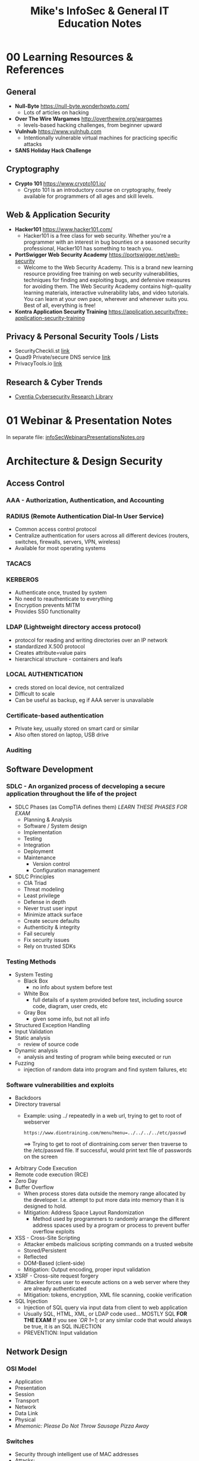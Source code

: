#+TITLE: Mike's InfoSec & General IT Education Notes
#+OPTIONS: h:2

* 00 Learning Resources & References
** General
- *Null-Byte* https://null-byte.wonderhowto.com/
  - Lots of articles on hacking
- *Over The Wire Wargames* http://overthewire.org/wargames
  - levels-based hacking challenges, from beginner upward
- *Vulnhub* https://www.vulnhub.com
  - Intentionally vulnerable virtual machines for practicing specific attacks
- *SANS Holiday Hack Challenge*
** Cryptography
- *Crypto 101* https://www.crypto101.io/
  - Crypto 101 is an introductory course on cryptography, freely available for programmers of all ages and skill levels.
** Web & Application Security
- *Hacker101* https://www.hacker101.com/
  - Hacker101 is a free class for web security. Whether you're a programmer with an interest in bug bounties or a seasoned security professional, Hacker101 has something to teach you.
- *PortSwigger Web Security Academy* https://portswigger.net/web-security
  - Welcome to the Web Security Academy. This is a brand new learning resource providing free training on web security vulnerabilities, techniques for finding and exploiting bugs, and defensive measures for avoiding them. The Web Security Academy contains high-quality learning materials, interactive vulnerability labs, and video tutorials. You can learn at your own pace, wherever and whenever suits you. Best of all, everything is free! 
- *Kontra Application Security Training* https://application.security/free-application-security-training
** Privacy & Personal Security Tools / Lists
- SecurityCheckli.st [[https://securitycheckli.st/][link]]
- Quad9 Private/secure DNS service [[https://www.quad9.net/][link]]
- PrivacyTools.io [[https://www.privacytools.io/][link]]
** Research & Cyber Trends
- [[https://library.cyentia.com/][Cyentia Cybersecurity Research Library]]
* 01 Webinar & Presentation Notes
In separate file: [[file:infoSecWebinarsPresentationsNotes.org][infoSecWebinarsPresentationsNotes.org]]
* Architecture & Design Security
** Access Control
*** AAA - Authorization, Authentication, and Accounting
*** RADIUS (Remote Authentication Dial-In User Service)
- Common access control protocol
- Centralize authentication for users across all different devices (routers, switches, firewalls, servers, VPN, wireless)
- Available for most operating systems
*** TACACS
*** KERBEROS
- Authenticate once, trusted by system
- No need to reauthenticate to everything
- Encryption prevents MITM
- Provides SSO functionality
*** LDAP (Lightweight directory access protocol)
- protocol for reading and writing directories over an IP network
- standardized X.500 protocol
- Creates attribute=value pairs
- hierarchical structure - containers and leafs
*** LOCAL AUTHENTICATION
- creds stored on local device, not centralized
- Difficult to scale
- Can be useful as backup, eg if AAA server is unavailable
*** Certificate-based authentication
- Private key, usually stored on smart card or similar
- Also often stored on laptop, USB drive
*** Auditing
** Software Development
*** SDLC - An organized process of decveloping a secure application throughout the life of the project
- SDLC Phases (as CompTIA defines them) /LEARN THESE PHASES FOR EXAM/
  - Planning & Analysis
  - Software / System design
  - Implementation
  - Testing
  - Integration
  - Deployment
  - Maintenance
    - Version control
    - Configuration management
- SDLC Principles
  - CIA Triad
  - Threat modeling
  - Least privilege
  - Defense in depth
  - Never trust user input
  - Minimize attack surface
  - Create secure defaults
  - Authenticity & integrity
  - Fail securely
  - Fix security issues
  - Rely on trusted SDKs
*** Testing Methods
- System Testing
  - Black Box
    - no info about system before test
  - White Box
    - full details of a system provided before test, including source code, diagram, user creds, etc
  - Gray Box
    - given some info, but not all info
- Structured Exception Handling
- Input Validation
- Static analysis
  - review of source code
- Dynamic analysis
  - analysis and testing of program while being executed or run
- Fuzzing
  - injection of random data into program and find system failures, etc
*** Software vulnerabilities and exploits
- Backdoors
- Directory traversal
  - Example: using ../ repeatedly in a web url, trying to get to root of webserver
    : https://www.diontraining.com/menu?menu=../../../../etc/passwd
     ==> Trying to get to root of diontraining.com server then traverse to the /etc/passwd file. If successful, would print text file of passwords on the screen
- Arbitrary Code Execution
- Remote code execution (RCE)
- Zero Day
- Buffer Overflow
  - When process stores data outside the memory range allocated by the developer. I.e. attempt to put more data into memory than it is designed to hold.
  - Mitigation: Address Space Layout Randomization
    - Method used by programmers to randomly arrange the different address spaces used by a program or process to prevent buffer overflow exploits
- XSS - Cross-Site Scripting
  - Attacker embeds malicious scripting commands on a trusted website
  - Stored/Persistent
  - Reflected
  - DOM-Based (client-side)
  - Mitigation: Output encoding, proper input validation
- XSRF - Cross-site request forgery
  - Attacker forces user to execute actions on a web server where they are already authenticated
  - Mitigation: tokens, encryption, XML file scanning, cookie verification
- SQL Injection
  - Injection of SQL query via input data from client to web application
  - Usually SQL, HTML, XML, or LDAP code used... MOSTLY SQL
    *FOR THE EXAM* If you see /`OR 1=1;/ or any similar code that would always be true, it is an SQL INJECTION
  - PREVENTION: Input validation
** Network Design
*** OSI Model
- Application
- Presentation
- Session
- Transport
- Network
- Data Link
- Physical
- /Mnemonic: Please Do Not Throw Sausage Pizza Away/
*** Switches
- Security through intelligent use of MAC addresses
- Attacks:
  - MAC Flooding
    - Attempt to overwhelm the limited switch memory set asside to store the MAC addresses for each port
    - Can cause switch to fail-open, begin to act like hub (i.e. send packates to all connected devices, not just selecting by MAC address)
  - MAC Spoofing
    - Attacker masks MAC address to pretend to be another device
    - Often combined with ARP spoofing
  - Physical Tampering
- Routers
  - Access control list (ACL) -- attack via IP spoofing
  - Often insecure out-of-the-box
*** Network Zones
- LAN
- WAN
- DMZ
- Subnets
*** Network Access Control (NAC)
- Devices sare scanned to determine current state prior to being allowed onto the network
- Enter network only on pass assessment
- Persistent vs Non-Persistent agents
- Port-based NAC: 802.1x
*** VLANs
- Segment the network
- reduce collisions
- organize the network
- boost performance
- increase security
- Attacks
  - Switch spoofing: attacker configures device to pretend it is a switch, negotiate trunk link to break out of vlan
  - Double tagging - attacker adds additional VLAN tags to creat outer and inner tag
*** Subnetting
- compartmentalization
- subnet policies and monitoring can aid in security of network
*** NAT - Network Address Translation
- Changing IP address while it transits across a router
- NAT can help us hide our network IPs
- *Port Address Translation* - Router keeps track of requests from internal hosts by using random high number ports for each request
- /Exam note:/ Refresh on Private IP ranges
  - Class A / Class B / Class C
  - Private IP addresses can never be transmitted over the internet
*** Telephony
- Devices that provide voice communication
** Perimeter Security
- Boundary between LAN & WAN
*** Firewalls
- Packet filtering -- stateless & statefull
  - Stateless: accept or reject packets based on ACL rules
  - Statefull: tracks packets leaving the network and only allows matching inbound
- NAT Filtering
- Explicit Allow, Explicit Deny, Implicit Deny
*** Web Application Firewalls
- Traffic control on data sent to and from a web app
*** Proxy Server
- Disable Proxy Auto-configuration file (PAC) for security
*** NIDS vs. NIPS
**** NIDS - Network Intrusion Detection System
- Attempts to detect, log, and alert on malicious network activities
- Usually placed right behind the firewall
- Promiscuous mode -- see all network traffic on a segment (e.g. Span port on network switch)
- Only uses signature based rules or heuristics. Logs and alerts -- no preventive action.
**** NIPS - Network Intrusion Prevention System
- Attempts to remove, detain, or redirect malicious traffic
- Must be *in-line* of network traffic flow
**** May have built-in protocol analyizer - AKA Deep Packet Inspection
*** UTM - Unified Threat Management
- AKA Next Generation Firewall (NGFW)
- May include firewall, NIDS/NIPS, content filter, antimalware, dlp, and vpn
** Cloud Computing
*** Know the 4 types:
- Public
- Private
- Hybrid
- Community
*** As A Service
- Infrastructure
- Platform
- Software
*** Domain Controller - Active Directory Attack
- Kerberos attack called "golden ticket"
* Cloud
** Microsoft Azure
https://www.microsoft.com/en-us/azureessentials/Pivot/AzureEssentials/AzureInfrastructure/Watch
- PaaS - Platform as a service - MSFT runs compute & app services, you manage apps & data
- IS - Infrastructure as a service - MSFT manage compute, storage, & network infrastructure, you manage everything else
- 40 global regions (collections of data centers)
- Compute -- run VMs, set up your own or use pre-configured VMs
* Cryptography & PKI Security
* Docker
*** [[http://codeopolis.com/posts/25-basic-docker-commands-for-beginners/][25 Basic Docker Commands for Beginners]]
*** You can see the containers on your computer using:
: docker container ls
*** Remove all images and containers
- *Warning: This will destroy all your images and containers. There is no way to restore them!*
**** Run those commands in a shell:
: docker rm $(docker ps -a -q)
: docker rmi $(docker images -q)
****  In case you want to delete even those images that are referenced in repositories, use:
: docker rmi $(docker images -q) --force
* Emacs
** Org Mode
- Convert text or headings to list
: C-c -
- Mark (select) entire subtree: =C-c @=
  - can then delete, for example
*** Tables
- https://orgmode.org/worg/org-tutorials/tables.html
- https://orgmode.org/manual/Built_002din-Table-Editor.html
**** Creating a table
Create a table from scratch using =C-c |=

Or start by typing the "|" character at the beginning of a line and between column headers. 
: |One | Two | Three
Then =C-c RET= to automatically generate the headers and separator row as follows:
| One | Two | Three |
|-----+-----+-------|
|     |     |       |

Or Start the second line with "|-" to create the header separator row:
: | One | Two | Three |
: |-
Then =TAB= to get:
| One | Two | Three |
|-----+-----+-------|
|     |     |       |
**** Working with table
- Copy down from previous cell =S-RET=
- Blank field at point =C-c SPC=
*** Refile
- Org-refile =C-c C-w=
- Add file to org-agenda-files (to be a refile target) =C-c [=
** Dired
*** Editing the Dired Buffer =C-x C-q=
Wdired is a special mode that allows you to perform file operations by editing the Dired buffer directly (the “W” in “Wdired” stands for “writable”). To enter Wdired mode, type C-x C-q (dired-toggle-read-only) while in a Dired buffer. Alternatively, use the ‘Immediate / Edit File Names’ menu item.

While in Wdired mode, you can rename files by editing the file names displayed in the Dired buffer. All the ordinary Emacs editing commands, including rectangle operations and query-replace, are available for this. Once you are done editing, type C-c C-c (wdired-finish-edit). This applies your changes and switches back to ordinary Dired mode.

Apart from simply renaming files, you can move a file to another directory by typing in the new file name (either absolute or relative). To mark a file for deletion, delete the entire file name. To change the target of a symbolic link, edit the link target name which appears next to the link name. 

[[https://www.gnu.org/software/emacs/manual/html_node/emacs/Wdired.html][Source: Emacs Manual]]
** General
- Mark multiple lines as comments: select region, then =M-;= (Note: same thing to un-comment)
- =M-u= upcase word (make word uppercase from point)
** Macro
- Define kbd macro =C-x (=
- End macro =C-x )=
- Execute macro =C-x e=
* Firefox
** Tweaks
*** How to restore the old Firefox address bar [[https://www.ghacks.net/2020/04/08/how-to-restore-the-old-firefox-address-bar/][source gHacks]]
1. Load about:config in the browser's address bar.
2. Confirm that you will be careful.
3. Search for the following preferences and set them all to FALSE
   : browser.urlbar.openViewOnFocus
   : browser.urlbar.update1
   : browser.urlbar.update1.interventions
   : browser.urlbar.update1.searchTips
   : browser.urlbar.update1.view.stripHttps
4. Restart the Firefox web browser.
* Identity & Access Management (IAM) Security
* Linux
*** PACKAGE MANAGEMENT
**** Remove PPA
- Using APT in Terminal
: sudo add-apt-repository --remove ppa:PPA_name/ppa
- Using source list in Terminal
: sudo ls /etc/apt/sources.list.d
Look for desired PPA and remove using
: sudo rm -i /etc/apt/sources.list.d/PPA_name
*** Cron
- start cronjob scripts with =#!/bin/bash -l= so they pick up the ~/.bash_profile environment variables
- edit crontab with =crontab -e=
- =crontab -l= to list user crontab
- reload (probably superfluous): =sudo service cron reload=
*** KDE Desktop Environment
**** Quit/Restart
Open terminal or Run dialog (Ctrl + F2)
: killall plasmashell #to stop it
: kstart plasmashell #to restart it
*** Wifi/Ethernet
**** Network not connecting
- Reset network manager:
sudo systemctl restart NetworkManager
*** Cron
see https://help.ubuntu.com/community/CronHowto
*** Install .deb
Download deb file
In terminal: 
cd to deb location
dpkg -i *.deb
*** fdupes – A Command Line Tool to Find and Delete Duplicate Files in Linux
- ref: https://www.tecmint.com/fdupes-find-and-delete-duplicate-files-in-linux/
- Suggested use:
  - Review all duplicates, recursive, multiple directories, with filesize: =$ fdupes -S -R <dir1> <dir2> > ~/fdupeslist.txt=
  - Same search, delete files (prompted one set at a time): =$ fdupes -d -R <dir1> <dir2>=
* Networking
(TCP/IP/switching/routing/protocols,etc.)
** Network Tools
*** IP Scanner: Arp-Scan
sudo arp scan -l
- modifier -l scans local network
- can also specify by IP/Subnet or by IP range, e.g.
  - sudo arp-scan 192.168.1.0/24     #Scans 192.168.1.0 255.255.255.0
  - sudo arp-scan 192.168.1.1-192.168.1.254     #Scans the obvious range
- http://itswapshop.com/articles/top-3-ip-scanners-linux
*** Port Scanner: nmap
sudo nmap -sP 192.168.1.0/24     #Scans 192.168.1.0 255.255.255.0
sudo nmap -sP 192.168.1.1-254     #Scans the obvious range

can also be used as an IP scanner, but slower than arp-scan.
- http://itswapshop.com/articles/top-3-ip-scanners-linux
** IP - Internet Protocol
*** PROTOCOL: TCP & UDP - OSI Layer 4 - Transport Layer
**** TCP - Transmission control protocol
- Connection-oriented (setup & close)
- Reliable delivery - get acknowledgement
- Flow control
**** UDP - User Datagram Protocol
- Connectionless protocol -- no verification, open or close
- "unreliable" - no return verification
- No flow control
*** Port Number - where the packet needs to go within the IP address device
- Non-ephemeral ports -- permanent port numbers (usually used by services)
- Ephemeral (temporary) port numbers
- Port numbers are for communication, not security
- Ports tell the server/device which application needs to get the data in the packet
** Common Ports and Protocols
| PORT            | PROTOCOl         | DESCRIPTION                                                                                                                              |
|-----------------+------------------+------------------------------------------------------------------------------------------------------------------------------------------|
| 21 TCP          | FTP              | File Transfer Protocol is used to transfer files from host to host                                                                      |
| 22 TCP/UDP      | SSH, SCP, SFTP   | Secure Shell is used to remotely administer network devices and systems. SCP is used for secure copy and SFTP for secure FTP.            |
| 23 TCP/UDP      | Telnet           | Unencrypted method to remotely administer network devices (should not be used)                                                           |
| 25 TCP          | SMTP             | Simple Mail Transfer Protocl is used to send email over the internet                                                                     |
| 53 TCP/UDP      | DNS              | Domain Name Service is used to resolve hostnames to IPs and IPs to hostnames                                                             |
| 69 UDP          | TFTP             | Trivial FTP is used as a simplified version of FPT to put a file on a remote host or get a file from a remote host                       |
| 80 TCP          | HTTP             | Hyper Text Transfer Protocol is used to transmit web page data to a cilent for unsecured web browsing                                    |
| 88 TCP/UDP      | Kerberos         | Used for network authentication using a system of tickets within a Windows domain                                                        |
| 110 TCP         | POP3             | Post Office Protocol v3 is used to receive email from a mail server                                                                      |
| 119 TCP         | NNTP             | Network News Transfer Protocol is used to transport Usenet articles                                                                      |
| 135 TCP/UDP     | RPC/DCOM-scm     | Remote Procedure Call is used to locate DCOM ports                                                                                       |
| 137-139 TCP/UDP | NetBIOS          | NetBIOS is used to conduct name querying, sending of data, and other functions over a NetBIOS connection                                 |
| 143 TCP         | IMAP             | Internet Message Access Protocol is used to receive email from a mail server with more features than POP3                                |
| 161 UDP         | SNMP             | Simple Network Management Protocol is used to remotely monitor network devices                                                           |
| 162 TCP/UDP     | SNMPTRAP         | Used to send Trap and InformRequests to the SNMP Manager on a network                                                                    |
| 389 TCP/UDP     | LDAP             | Lightweight Directory Access Protocol is used to maintain directories of users and other objects                                         |
| 443 TCP         | HTTPS            | Hyper Text Transfer Protocol Secure is used to transmit web page data to a client over the internet with an SSL/TLS encrypted connection |
| 445 TCP         | SMB              | Server Message Block is used to provide shared access to files and other resources on a network                                          |
| 456/587 TCP     | SMTP SSL/TLS     | Simple Mail Transfer Protocol used to send email over the internet with an SSL/TLS encrypted connection                                  |
| 514 UDP         | Syslog           | Syslog is used to conduct computer message loggin, especially for routers and firewall logs                                              |
| 636 TCP/UDP     | LDAP SSL/TLS     | LDAP is used to maintain directories of users and other objects over an encrypted SSL/TLS connection                                     |
| 860 TCP         | iSCSI            | iSCSI is used for linking data storage facilities over IP                                                                                |
| 989/990 TCP     | FTPS             | File Transfer Protocol Secure is used to transfer files from host to host over an SSL/TLS encrypted connection                           |
| 993 TCP         | IMAP4 w. SSL/TLS | Internet Message Access Protocol is used to receive email from a mail server over SSL/TLS encrytped connection                           |
| 995 TCP         | POP3 w. SSL/TLS  | POP3 using SSL/TLS encrypted connection                                                                                                  |
| 1433 TCP        | Ms-sql-s         | Microsoft SQL Server is used to receive SQL database queries from clients                                                                |
| 1645/1646 UDP   | RADIUS (alt.)    | (Alternative) Remote Authentication Dial-In User Service is used for authentication and authorization (1645) and accounting (1646)       |
| 1701 UDP        | L2TP             | Layer 2 Tunnel Protocl is used as an underlying VPN protocol but has no inherent security                                                |
| 1723 TCP/UDP    | PPTP             | Point-to-Point Tunneling Protocol is an underlying VPN protocol with built-in security                                                   |
| 1812/1813 UDP   | RADIUS           | Authentication Dial-In User Service is used for authentication and authorization (1645) and accounting (1646)                            |
| 3225 TCP/UDP    | FCIP             | Fibre Channel IP is used to encapsuplate Fibre Channel frames within TCP/IP packets                                                      |
| 3260 TCP        | iSCSI Target     | iSCSI Target is the listening port for iSCSI-targeted devices when linking data storage facilities over IP                               |
| 3389 TCP/UDP    | RDP              | Remote Desktop Protocol is used to remotely view and control other Windows systems via GUI                                               |
| 3868 TCP        | Diameter         | A more advanced AAA protocol that is a replacement for RADIUS                                                                            |
| 6514 TCP        | Syslog over TLS  | Is used to conduct computer message logging, especially for router and firewall logs, over TLS encrypted connection                      |

** RAID - Redundant Array of Independent Disks
- Allows the combination of multiple physical hard disks into a single logical hard disk drive that is recognized by the operating system.
- Can provide redundancy and high-availability (depending on which RAID method used)
- Striping: Spreading data across several disks. Increases retrieval time. Does not improve reliability -- if any of the disks fails, the entire drive data is lost.
- Mirroring: Copy data from one disk onto two or more disks. Provides reliability -- if any disk fails, the data is still contained on the other disk(s).
- Fault-Resistant RAID: Protects against the loss of the array's data if a single disk fails (RAID 1 or RAID 5)
- Fault-Tolerant RAID: Protects against the loss of the array's data if a single component fails (RAID 1, RAID 5, RAID 6)
- Disaster-Tolerant RAID: Provides two independent zones with full access to the data (RAID 10)
| RAID    | DRIVES | DESCRIPTION                                                                                                                                  |
|---------+--------+----------------------------------------------------------------------------------------------------------------------------------------------|
| RAID 0  |     2+ | Data striping across multiple disks to increase performance. No fault tolerance.                                                             |
| RAID 1  |     2+ | Mirring the data identically onto two hard disks. Fault tolerance. Relatively expensive.                                                     |
| RAID 5  |     3+ | Striping data across multiple disks and spreads parity data across the disks. Provides combination of reliability and increased performance. |
| RAID 6  |     4+ | Modified form of RAID 5. Provides redundancy by striping and double parity data across the disk drives. Survive failure of up to 2 disks.    |
| RAID 10 |     4+ | Striped RAID of two mirrored RAIDs. i.e. RAID 0 array of two RAID 1 sets. Fault tolerant & Disaster tolerant                                 |
* Programming
(programming concepts/scripting/object orientation basics)
** BASH
*** Find list of files and replace keyword or string in the filename
: find <starting_dir> -name '*<string>*' -exec bash -c ' mv -v "$0" "${0/<string>/<newstring>}" ' {} \;
- if using special characters such as '-' or '|', escape them with '\'
- May need to run it a few times in case some files have the string multiple times in the name. e.g., if file name is =foo-foo.txt= and you replace 'foo' with 'bar' then running once would result in =bar-foo.txt=. A second run is required to reach =bar-bar.txt=.
* Risk Management
** Incident Management
- Preparation
- Identification
- Containment
- Eradication
- Recovery
- Lessons Learned
* Secure Configuration
** Best practices
- Disable PowerShell for regular users
  Most regular users have zero reason to be using PowerShell. [[file:NOTES_InfoSecLearning.org][Reference]]
- Use Group Policy to prohibit unsigned executables from running in user profile directories.
  This cuts about 80% of the application noise & issues. [[file:c:/Users/MikeOwens/Documents/secondbrain/CyberSec/20190717Notes-TrustedSec-ArcOfAnAttack.org::*Starting%20point:%20Use%20GP%20to%20prohibit%20unsigned%20executables%20from%20running%20in%20user%20profile%20directories.%20This%20cuts%20about%2080%25%20of%20the%20noise.][Reference.]]
* Security General Concepts
** Security Definitions
- *INFORMATION SECURITY:* Act of protecting data and information from unauthorized access, unlawful modification and disruption, disclosure, corruption, and destruction.
- *INFORMATION SYSTEMS SECURITY:* Act of Protecting the systems that hold and process our critical data
** AAA of Security
*** Authentication
When a person's identity is established with proof and confirmed by a system
*** Authorization
- Approved access to a certain piece of data or areas of building
*** Accounting
- tracking of data, computer usage, and network resources
- non-repudiation = proof
  - e.g. log file
* Security Technologies & Tools
** Hardening
- Restricting Applications
  - Minimize applications
  - Standardized baseline configuration
  - SCCM
- Application whitelist / blacklist
*** Trusted Operating System
- Any operating system that meets the requirements set forth by the government and has multilevel security
** Application Security
- Cookies
  - Know tracking cookies vs. session cookies
- Windows - User Account Control
  - Prevents unauthorized axccess and avoids user error in the form of accidental changes
* Threats, Attacks, & Vulnerabilities
** Security Threats
- Malware
- Unauthorized Access
- System Failure
- Social Engineering
** Mitigating Threats
- Physical controls
- Technical controls
- Administrative controls
** Hackers
- White hat
- Black hat
- Gray hat
- Blue hat (like white hat --- but freelance... e.g. bug bounty program)
- Elite (could be white hat or black hat)
** Threat Actors
- Script kiddies
- Hacktivist
- Organized Crime
- Advanced Persistent Threats (often Nation States)
** Malware
Software designed to infiltrate a computer system and possibly dmage it without the user's consent
*** Virus
*Exam expects knowledge of 10 categories -- see study guide*
Requires user action
*** Worm
self-replicate without user consent or action
*** Trojan
hidden malicious function in "harmless" or desirable software
*** Ransomware
*** Spyware
adware, keyloggers, etc.
grayware -- software that isn't benign or malicious, behaves improperly but without serious consequences (aka "jokeware")
*** Rootkit
- administrative level control over a system without detection
- *DLL Injection* - malicious code inserted into running process on Win machine by taking advantage of Dynamic Link Libraries that are loaded at runtime.
- *Driver Manipulation*
- *Shim* - intercept calls between components and redirect to malicous elements
*** Spam
- mostly just ads, just annoying
 -but can have embedded malware
** Malware infections
Two pieces of how malware gets onto a machine:
1. Threat vector (method used by attacker to access victim machine)
2. Attack vector (method used by attacker to gain access to victim's machine in order to infect it with malware)
*** Common delivery methods
- software, messaging, and media
- watering hole
  - compromised or spoofed website with malware downloads
  - typosquatting
*** Botnets & Zombies
- zombie -- under control of attacker, part of botnet
*** Logic Bomb
- malicious code that has been inserted inside a program and will execute only when certain conditions have been met
 

